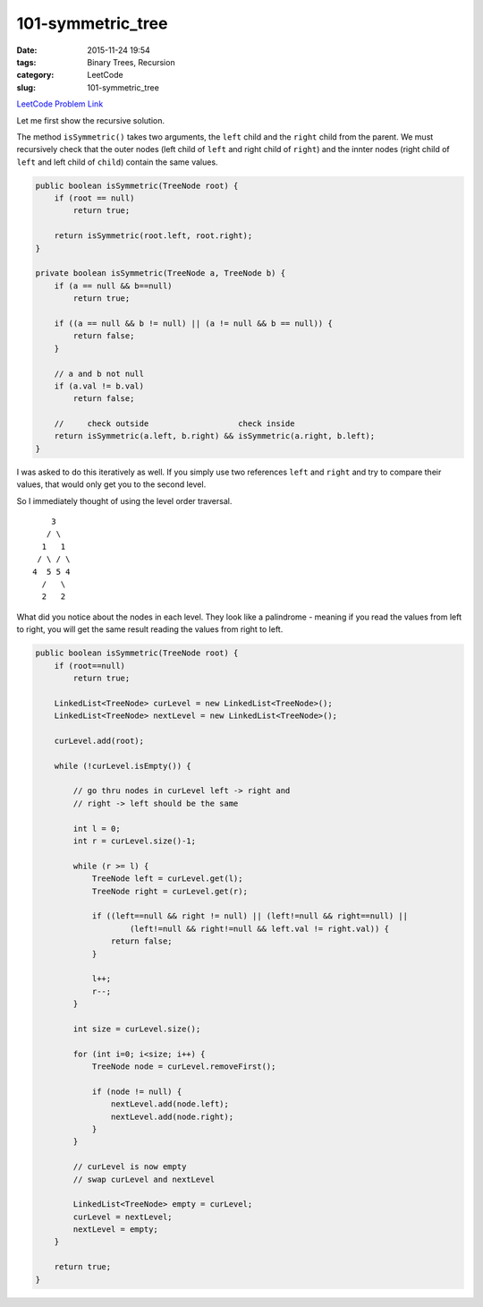 101-symmetric_tree
##################

:date: 2015-11-24 19:54
:tags: Binary Trees, Recursion
:category: LeetCode
:slug: 101-symmetric_tree

`LeetCode Problem Link <https://leetcode.com/problems/symmetric-tree/>`_

Let me first show the recursive solution.

The method ``isSymmetric()`` takes two arguments, the ``left`` child and the ``right`` child from the parent.
We must recursively check that the outer nodes (left child of ``left`` and right child of ``right``) and the
innter nodes (right child of ``left`` and left child of ``child``) contain the same values.

.. code-block:: java

    public boolean isSymmetric(TreeNode root) {
        if (root == null)
            return true;

        return isSymmetric(root.left, root.right);
    }

    private boolean isSymmetric(TreeNode a, TreeNode b) {
        if (a == null && b==null)
            return true;

        if ((a == null && b != null) || (a != null && b == null)) {
            return false;
        }

        // a and b not null
        if (a.val != b.val)
            return false;

        //     check outside                   check inside
        return isSymmetric(a.left, b.right) && isSymmetric(a.right, b.left);
    }

I was asked to do this iteratively as well. If you simply use two references ``left`` and ``right`` and try to
compare their values, that would only get you to the second level.

So I immediately thought of using the level order traversal.

::

                  3
                 / \
                1   1
               / \ / \
              4  5 5 4
                /   \
                2   2

What did you notice about the nodes in each level. They look like a palindrome - meaning if you
read the values from left to right, you will get the same result reading the values from right to
left.

.. code-block:: java

    public boolean isSymmetric(TreeNode root) {
        if (root==null)
            return true;

        LinkedList<TreeNode> curLevel = new LinkedList<TreeNode>();
        LinkedList<TreeNode> nextLevel = new LinkedList<TreeNode>();

        curLevel.add(root);

        while (!curLevel.isEmpty()) {

            // go thru nodes in curLevel left -> right and
            // right -> left should be the same

            int l = 0;
            int r = curLevel.size()-1;

            while (r >= l) {
                TreeNode left = curLevel.get(l);
                TreeNode right = curLevel.get(r);

                if ((left==null && right != null) || (left!=null && right==null) ||
                        (left!=null && right!=null && left.val != right.val)) {
                    return false;
                }

                l++;
                r--;
            }

            int size = curLevel.size();

            for (int i=0; i<size; i++) {
                TreeNode node = curLevel.removeFirst();

                if (node != null) {
                    nextLevel.add(node.left);
                    nextLevel.add(node.right);
                }
            }

            // curLevel is now empty
            // swap curLevel and nextLevel

            LinkedList<TreeNode> empty = curLevel;
            curLevel = nextLevel;
            nextLevel = empty;
        }

        return true;
    }

